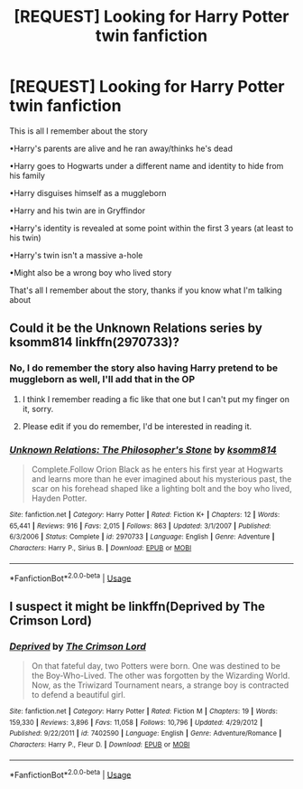 #+TITLE: [REQUEST] Looking for Harry Potter twin fanfiction

* [REQUEST] Looking for Harry Potter twin fanfiction
:PROPERTIES:
:Score: 10
:DateUnix: 1531502530.0
:DateShort: 2018-Jul-13
:FlairText: Request
:END:
This is all I remember about the story

•Harry's parents are alive and he ran away/thinks he's dead

•Harry goes to Hogwarts under a different name and identity to hide from his family

•Harry disguises himself as a muggleborn

•Harry and his twin are in Gryffindor

•Harry's identity is revealed at some point within the first 3 years (at least to his twin)

•Harry's twin isn't a massive a-hole

•Might also be a wrong boy who lived story

That's all I remember about the story, thanks if you know what I'm talking about


** Could it be the Unknown Relations series by ksomm814 linkffn(2970733)?
:PROPERTIES:
:Author: Nolitimeremessorem24
:Score: 3
:DateUnix: 1531507490.0
:DateShort: 2018-Jul-13
:END:

*** No, I do remember the story also having Harry pretend to be muggleborn as well, I'll add that in the OP
:PROPERTIES:
:Score: 2
:DateUnix: 1531507830.0
:DateShort: 2018-Jul-13
:END:

**** I think I remember reading a fic like that one but I can't put my finger on it, sorry.
:PROPERTIES:
:Author: Nolitimeremessorem24
:Score: 2
:DateUnix: 1531508097.0
:DateShort: 2018-Jul-13
:END:


**** Please edit if you do remember, I'd be interested in reading it.
:PROPERTIES:
:Author: bernstien
:Score: 1
:DateUnix: 1531532144.0
:DateShort: 2018-Jul-14
:END:


*** [[https://www.fanfiction.net/s/2970733/1/][*/Unknown Relations: The Philosopher's Stone/*]] by [[https://www.fanfiction.net/u/604762/ksomm814][/ksomm814/]]

#+begin_quote
  Complete.Follow Orion Black as he enters his first year at Hogwarts and learns more than he ever imagined about his mysterious past, the scar on his forehead shaped like a lighting bolt and the boy who lived, Hayden Potter.
#+end_quote

^{/Site/:} ^{fanfiction.net} ^{*|*} ^{/Category/:} ^{Harry} ^{Potter} ^{*|*} ^{/Rated/:} ^{Fiction} ^{K+} ^{*|*} ^{/Chapters/:} ^{12} ^{*|*} ^{/Words/:} ^{65,441} ^{*|*} ^{/Reviews/:} ^{916} ^{*|*} ^{/Favs/:} ^{2,015} ^{*|*} ^{/Follows/:} ^{863} ^{*|*} ^{/Updated/:} ^{3/1/2007} ^{*|*} ^{/Published/:} ^{6/3/2006} ^{*|*} ^{/Status/:} ^{Complete} ^{*|*} ^{/id/:} ^{2970733} ^{*|*} ^{/Language/:} ^{English} ^{*|*} ^{/Genre/:} ^{Adventure} ^{*|*} ^{/Characters/:} ^{Harry} ^{P.,} ^{Sirius} ^{B.} ^{*|*} ^{/Download/:} ^{[[http://www.ff2ebook.com/old/ffn-bot/index.php?id=2970733&source=ff&filetype=epub][EPUB]]} ^{or} ^{[[http://www.ff2ebook.com/old/ffn-bot/index.php?id=2970733&source=ff&filetype=mobi][MOBI]]}

--------------

*FanfictionBot*^{2.0.0-beta} | [[https://github.com/tusing/reddit-ffn-bot/wiki/Usage][Usage]]
:PROPERTIES:
:Author: FanfictionBot
:Score: 1
:DateUnix: 1531507497.0
:DateShort: 2018-Jul-13
:END:


** I suspect it might be linkffn(Deprived by The Crimson Lord)
:PROPERTIES:
:Author: SteamAngel
:Score: 1
:DateUnix: 1531696409.0
:DateShort: 2018-Jul-16
:END:

*** [[https://www.fanfiction.net/s/7402590/1/][*/Deprived/*]] by [[https://www.fanfiction.net/u/3269586/The-Crimson-Lord][/The Crimson Lord/]]

#+begin_quote
  On that fateful day, two Potters were born. One was destined to be the Boy-Who-Lived. The other was forgotten by the Wizarding World. Now, as the Triwizard Tournament nears, a strange boy is contracted to defend a beautiful girl.
#+end_quote

^{/Site/:} ^{fanfiction.net} ^{*|*} ^{/Category/:} ^{Harry} ^{Potter} ^{*|*} ^{/Rated/:} ^{Fiction} ^{M} ^{*|*} ^{/Chapters/:} ^{19} ^{*|*} ^{/Words/:} ^{159,330} ^{*|*} ^{/Reviews/:} ^{3,896} ^{*|*} ^{/Favs/:} ^{11,058} ^{*|*} ^{/Follows/:} ^{10,796} ^{*|*} ^{/Updated/:} ^{4/29/2012} ^{*|*} ^{/Published/:} ^{9/22/2011} ^{*|*} ^{/id/:} ^{7402590} ^{*|*} ^{/Language/:} ^{English} ^{*|*} ^{/Genre/:} ^{Adventure/Romance} ^{*|*} ^{/Characters/:} ^{Harry} ^{P.,} ^{Fleur} ^{D.} ^{*|*} ^{/Download/:} ^{[[http://www.ff2ebook.com/old/ffn-bot/index.php?id=7402590&source=ff&filetype=epub][EPUB]]} ^{or} ^{[[http://www.ff2ebook.com/old/ffn-bot/index.php?id=7402590&source=ff&filetype=mobi][MOBI]]}

--------------

*FanfictionBot*^{2.0.0-beta} | [[https://github.com/tusing/reddit-ffn-bot/wiki/Usage][Usage]]
:PROPERTIES:
:Author: FanfictionBot
:Score: 1
:DateUnix: 1531696422.0
:DateShort: 2018-Jul-16
:END:
